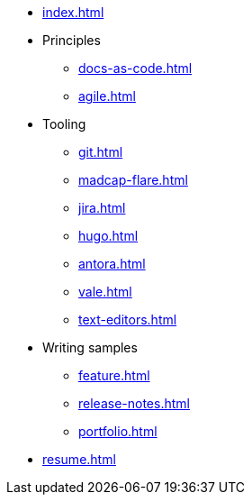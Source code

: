 * xref:index.adoc[]
* Principles
** xref:docs-as-code.adoc[]
** xref:agile.adoc[]
* Tooling
** xref:git.adoc[]
** xref:madcap-flare.adoc[]
** xref:jira.adoc[]
** xref:hugo.adoc[]
** xref:antora.adoc[]
** xref:vale.adoc[]
** xref:text-editors.adoc[]
* Writing samples 
** xref:feature.adoc[]
** xref:release-notes.adoc[]
** xref:portfolio.adoc[]
* xref:resume.adoc[]
